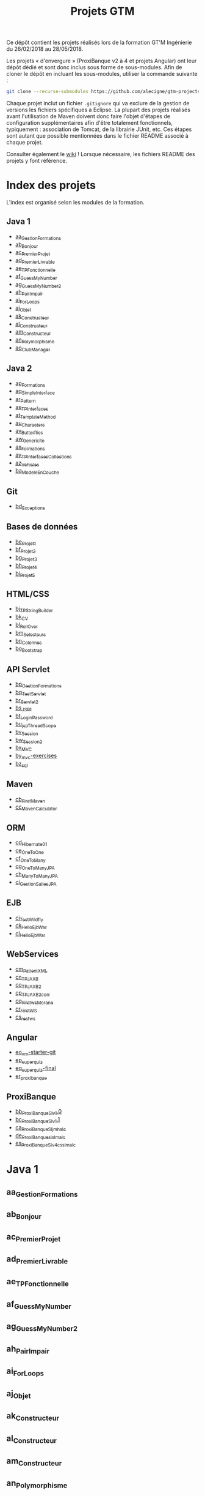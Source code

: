 #+TITLE: Projets GTM

Ce dépôt contient les projets réalisés lors de la formation GT'M
Ingénierie du 26/02/2018 au 28/05/2018.

Les projets « d'envergure » (ProxiBanque v2 à 4 et projets Angular)
ont leur dépôt dédié et sont donc inclus sous forme de
sous-modules. Afin de cloner le dépôt en incluant les sous-modules,
utiliser la commande suivante :

#+BEGIN_SRC sh
  git clone --recurse-submodules https://github.com/alecigne/gtm-projects
#+END_SRC

Chaque projet inclut un fichier =.gitignore= qui va exclure de la
gestion de versions les fichiers spécifiques à Eclipse. La plupart des
projets réalisés avant l'utilisation de Maven doivent donc faire
l'objet d'étapes de configuration supplémentaires afin d'être
totalement fonctionnels, typiquement : association de Tomcat, de la
librairie JUnit, etc. Ces étapes sont autant que possible mentionnées
dans le fichier README associé à chaque projet.

Consulter également le [[https://github.com/alecigne/gtm-projects/wiki][wiki]] ! Lorsque nécessaire, les fichiers README
des projets y font référence.

* Index des projets

L'index est organisé selon les modules de la formation.

** Java 1

- [[#aa_gestionformations][aa_GestionFormations]]
- [[#ab_bonjour][ab_Bonjour]]
- [[#ac_premierprojet][ac_PremierProjet]]
- [[#ad_premierlivrable][ad_PremierLivrable]]
- [[#ae_tpfonctionnelle][ae_TPFonctionnelle]]
- [[#af_guessmynumber][af_GuessMyNumber]]
- [[#ag_guessmynumber2][ag_GuessMyNumber2]]
- [[#ah_pairimpair][ah_PairImpair]]
- [[#ai_forloops][ai_ForLoops]]
- [[#aj_objet][aj_Objet]]
- [[#ak_constructeur][ak_Constructeur]]
- [[#al_constructeur][al_Constructeur]]
- [[#am_constructeur][am_Constructeur]]
- [[#an_polymorphisme][an_Polymorphisme]]
- [[#ao_clubmanager][ao_ClubManager]]

** Java 2

- [[#ap_formations][ap_Formations]]
- [[#aq_simpleinterface][aq_SimpleInterface]]
- [[#ar_pattern][ar_Pattern]]
- [[#as_tpinterfaces][as_TPInterfaces]]
- [[#at_templatemethod][at_TemplateMethod]]
- [[#au_characters][au_Characters]]
- [[#av_butterflies][av_Butterflies]]
- [[#aw_genericite][aw_Genericite]]
- [[#ax_formations][ax_Formations]]
- [[#ay_tpinterfacescollections][ay_TPInterfacesCollections]]
- [[#az_vehicles][az_Vehicles]]
- [[#ba_modeleencouche][ba_ModeleEnCouche]]

** Git

- [[#bd_exceptions][bd_Exceptions]]

** Bases de données

- [[#be_projet1][be_Projet1]]
- [[#bf_projet2][bf_Projet2]]
- [[#bg_projet3][bg_Projet3]]
- [[#bh_projet4][bh_Projet4]]
- [[#bi_projet5][bi_Projet5]]

** HTML/CSS

- [[#bj_tpstringbuilder][bj_TPStringBuilder]]
- [[#bk_cv][bk_CV]]
- [[#bl_rollover][bl_RollOver]]
- [[#bm_selecteurs][bm_Selecteurs]]
- [[#bn_colonnes][bn_Colonnes]]
- [[#bo_bootstrap][bo_Bootstrap]]

** API Servlet

- [[#bp_gestionformations][bp_GestionFormations]]
- [[#bq_testservlet][bq_TestServlet]]
- [[#br_servlet2][br_Servlet2]]
- [[#bs_jsp1][bs_JSP1]]
- [[#bt_loginpassword][bt_LoginPassword]]
- [[#bu_jspthreadscope][bu_jspThreadScope]]
- [[#bv_session][bv_Session]]
- [[#bw_session2][bw_Session2]]
- [[#bx_mvc][bx_MVC]]
- [[#by_mvc-exercises][by_mvc-exercises]]
- [[#bz_sql][bz_sql]]

** Maven

- [[#cb_firstmaven][cb_FirstMaven]]
- [[#cc_mavencalculator][cc_MavenCalculator]]

** ORM

- [[#cd_hibernate01][cd_Hibernate01]]
- [[#ce_onetoone][ce_OneToOne]]
- [[#cf_onetomany][cf_OneToMany]]
- [[#cg_onetomanyjpa][cg_OneToManyJPA]]
- [[#ch_manytomanyjpa][ch_ManyToManyJPA]]
- [[#ci_gestionsallesjpa][ci_GestionSallesJPA]]

** EJB

- [[#cj_testwildfly][cj_TestWildfly]]
- [[#ck_helloejbwar][ck_HelloEjbWar]]
- [[#cl_helloejbwar][cl_HelloEjbWar]]

** WebServices

- [[#cm_patientxml][cm_PatientXML]]
- [[#cn_tpjaxb][cn_TPJAXB]]
- [[#co_tpjaxb2][co_TPJAXB2]]
- [[#cp_tpjaxb2_corr][cp_TPJAXB2_corr]]
- [[#cq_firstws_morane][cq_Firstws_Morane]]
- [[#cr_firstws][cr_FirstWS]]
- [[#cs_restws][cs_restws]]

** Angular

- [[#eo_vm-starter-git][eo_vm-starter-git]]
- [[#ep_superquiz][ep_superquiz]]
- [[#eq_superquiz-final][eq_superquiz-final]]
- [[#er_proxibanque][er_proxibanque]]

** ProxiBanque

- [[#bb_proxibanquesi_v10][bb_ProxiBanqueSI_v1.0]]
- [[#bc_proxibanquesi_v11][bc_ProxiBanqueSI_v1.1]]
- [[#ca_proxibanquesi_jmh_alc][ca_ProxiBanqueSI_jmh_alc]]
- [[#de_proxibanquesi_slm_alc][de_ProxiBanquesi_slm_alc]]
- [[#es_proxibanquesi_v4_cs_slm_alc][es_ProxiBanqueSI_v4_cs_slm_alc]]

* Java 1

** aa_GestionFormations
** ab_Bonjour
** ac_PremierProjet
** ad_PremierLivrable
** ae_TPFonctionnelle
** af_GuessMyNumber
** ag_GuessMyNumber2
** ah_PairImpair
** ai_ForLoops
** aj_Objet
** ak_Constructeur
** al_Constructeur
** am_Constructeur
** an_Polymorphisme
** ao_ClubManager

* Java 2

** ap_Formations
** aq_SimpleInterface
** ar_Pattern
** as_TPInterfaces
** at_TemplateMethod
** au_Characters
** av_Butterflies
** aw_Genericite
** ax_Formations
** ay_TPInterfacesCollections
** az_Vehicles
** ba_ModeleEnCouche

* Git

** bd_Exceptions

* Bases de données

** be_Projet1
** bf_Projet2
** bg_Projet3
** bh_Projet4
** bi_Projet5

* HTML/CSS

** bj_TPStringBuilder
** bk_CV
** bl_RollOver
** bm_Selecteurs
** bn_Colonnes
** bo_Bootstrap

* API Servlet

** bp_GestionFormations
** bq_TestServlet
** br_Servlet2
** bs_JSP1
** bt_LoginPassword
** bu_jspThreadScope
** bv_Session
** bw_Session2
** bx_MVC
** by_mvc-exercises
** bz_sql

* Maven

** cb_FirstMaven
** cc_MavenCalculator

* ORM

** cd_Hibernate01
** ce_OneToOne
** cf_OneToMany
** cg_OneToManyJPA
** ch_ManyToManyJPA
** ci_GestionSallesJPA

* EJB

** cj_TestWildfly
** ck_HelloEjbWar
** cl_HelloEjbWar

* WebServices

** cm_PatientXML
** cn_TPJAXB
** co_TPJAXB2
** cp_TPJAXB2_corr
** cq_Firstws_Morane
** cr_FirstWS
** cs_restws

* Angular

** eo_vm-starter-git
** ep_superquiz
** eq_superquiz-final
** er_proxibanque

* ProxiBanque

** bb_ProxiBanqueSI_v1.0
** bc_ProxiBanqueSI_v1.1
** ca_ProxiBanqueSI_jmh_alc
** de_ProxiBanquesi_slm_alc
** es_ProxiBanqueSI_v4_cs_slm_alc



